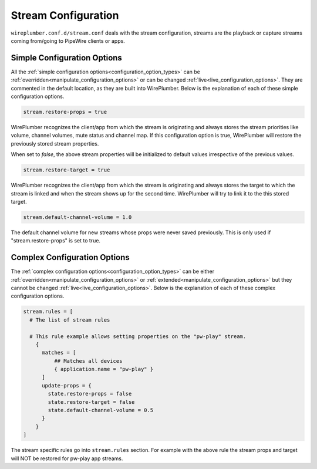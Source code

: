 .. _config_stream:

Stream Configuration
====================

``wireplumber.conf.d/stream.conf`` deals with the stream configuration, streams
are the playback or capture streams coming from/going to PipeWire clients or apps.

Simple Configuration Options
----------------------------

All the :ref:`simple configuration options<configuration_option_types>` can be
:ref:`overridden<manipulate_configuration_options>` or can be changed
:ref:`live<live_configuration_options>`. They are commented in the default location, as they
are built into WirePlumber. Below is the explanation of each of these simple
configuration options.

.. code-block::

  stream.restore-props = true

WirePlumber recognizes the client/app from which the stream is originating and
always stores the stream priorities like volume, channel volumes, mute status
and channel map. If this configuration option is true, WirePlumber will restore
the previously stored stream properties.

When set to `false`, the above stream properties will be initialized to
default values irrespective of the previous values.


.. code-block::

  stream.restore-target = true

WirePlumber recognizes the client/app from which the stream is originating and
always stores the target to which the stream is linked and when the stream
shows up for the second time. WirePlumber will try to link it to the this
stored target.

.. code-block::

  stream.default-channel-volume = 1.0

The default channel volume for new streams whose props were never saved
previously. This is only used if "stream.restore-props" is set to true.

Complex Configuration Options
-----------------------------

The :ref:`complex configuration options<configuration_option_types>`  can be either
:ref:`overridden<manipulate_configuration_options>`  or :ref:`extended<manipulate_configuration_options>`
but they cannot be changed :ref:`live<live_configuration_options>`. Below is the explanation of each
of these complex configuration options.

.. code-block::

  stream.rules = [
    # The list of stream rules

    # This rule example allows setting properties on the "pw-play" stream.
      {
        matches = [
            ## Matches all devices
            { application.name = "pw-play" }
        ]
        update-props = {
          state.restore-props = false
          state.restore-target = false
          state.default-channel-volume = 0.5
        }
      }
  ]

The stream specific rules go into ``stream.rules`` section. For example with the
above rule the stream props and target will NOT be restored for pw-play app streams.

